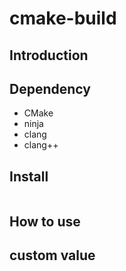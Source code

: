 
* cmake-build

** Introduction


** Dependency
- CMake
- ninja
- clang
- clang++

** Install
#+begin_src emacs-lisp

#+end_src

** How to use

** custom value
